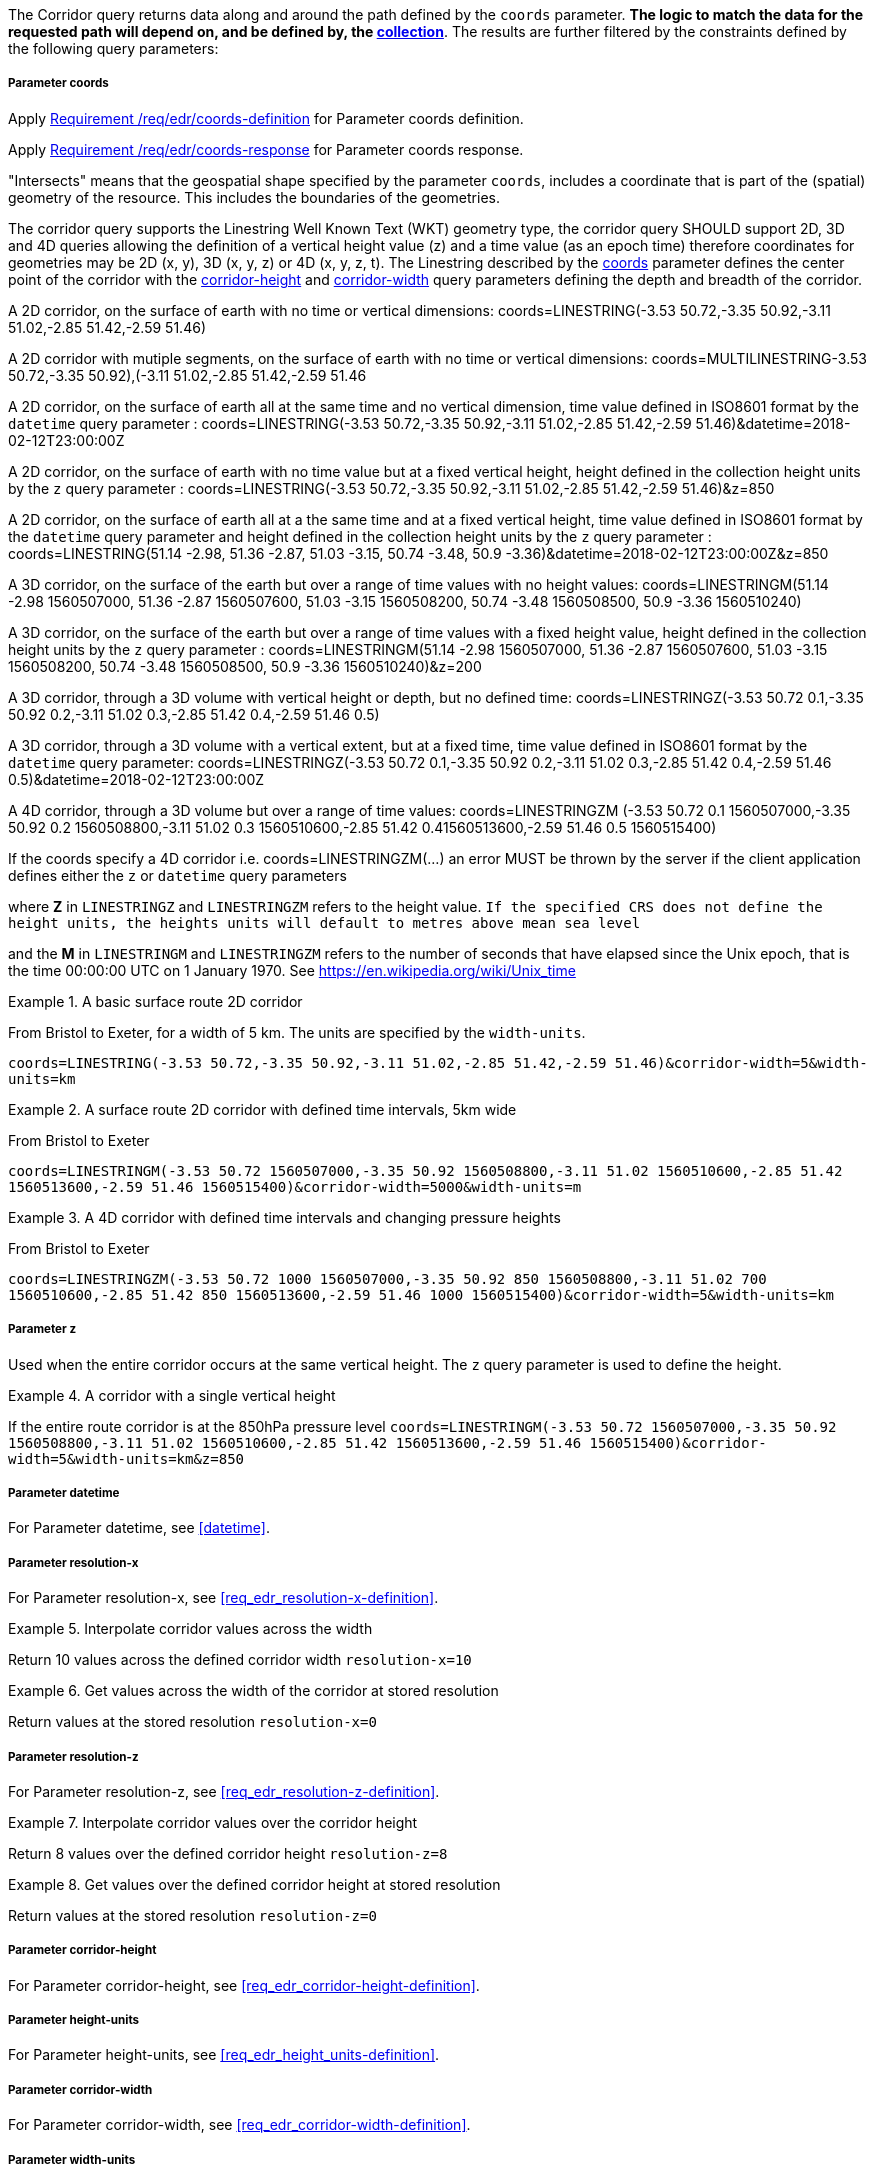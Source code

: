 The Corridor query returns data along and around the path defined by the `coords` parameter. *The logic to match the data for the requested path will depend on, and be defined by, the <<collection-definition,collection>>*.  The results are further filtered by the constraints defined by the following query parameters:

===== *Parameter coords*

Apply <<req_edr_coords-definition,Requirement /req/edr/coords-definition>> for Parameter coords definition.

Apply <<req_edr_coords-response,Requirement /req/edr/coords-response>> for Parameter coords response.

"Intersects" means that the geospatial shape specified by the parameter `coords`, includes a coordinate that is part of the (spatial) geometry of the resource. This includes the boundaries of the geometries.

The corridor query supports the Linestring Well Known Text (WKT) geometry type, the corridor query SHOULD support 2D, 3D and 4D queries allowing the definition of a vertical height value (z) and a time value (as an epoch time) therefore coordinates for geometries may be 2D (x, y), 3D (x, y, z) or 4D (x, y, z, t).  The Linestring described by the <<req_edr_coords-definition, coords>> parameter defines the center point of the corridor with the <<req_edr_corridor-height-definition,corridor-height>> and <<req_edr_corridor-width-definition,corridor-width>> query parameters defining the depth and breadth of the corridor.

A 2D corridor, on the surface of earth with no time or vertical dimensions:
    coords=LINESTRING(-3.53 50.72,-3.35 50.92,-3.11 51.02,-2.85 51.42,-2.59 51.46)

A 2D corridor with mutiple segments, on the surface of earth with no time or vertical dimensions:
    coords=MULTILINESTRING((-3.53 50.72,-3.35 50.92),(-3.11 51.02,-2.85 51.42,-2.59 51.46))

A 2D corridor, on the surface of earth all at the same time and no vertical dimension, time value defined in ISO8601 format by the `datetime` query parameter :
    coords=LINESTRING(-3.53 50.72,-3.35 50.92,-3.11 51.02,-2.85 51.42,-2.59 51.46)&datetime=2018-02-12T23:00:00Z

A 2D corridor, on the surface of earth with no time value but at a fixed vertical height, height defined in the collection height units by the `z` query parameter :
    coords=LINESTRING(-3.53 50.72,-3.35 50.92,-3.11 51.02,-2.85 51.42,-2.59 51.46)&z=850

A 2D corridor, on the surface of earth all at a the same time and at a fixed vertical height, time value defined in ISO8601 format by the `datetime` query parameter and height defined in the collection height units by the `z` query parameter :
    coords=LINESTRING(51.14 -2.98, 51.36 -2.87, 51.03 -3.15, 50.74 -3.48, 50.9 -3.36)&datetime=2018-02-12T23:00:00Z&z=850

A 3D corridor, on the surface of the earth but over a range of time values with no height values:
coords=LINESTRINGM(51.14 -2.98 1560507000, 51.36 -2.87 1560507600, 51.03 -3.15 1560508200, 50.74 -3.48 1560508500, 50.9 -3.36 1560510240)

A 3D corridor, on the surface of the earth but over a range of time values with a fixed height value, height defined in the collection height units by the `z` query parameter :
coords=LINESTRINGM(51.14 -2.98 1560507000, 51.36 -2.87 1560507600, 51.03 -3.15 1560508200, 50.74 -3.48 1560508500, 50.9 -3.36 1560510240)&z=200

A 3D corridor, through a 3D volume with vertical height or depth, but no defined time:
coords=LINESTRINGZ(-3.53 50.72 0.1,-3.35 50.92 0.2,-3.11 51.02 0.3,-2.85 51.42 0.4,-2.59 51.46 0.5)

A 3D corridor, through a 3D volume with a vertical extent, but at a fixed time, time value defined in ISO8601 format by the `datetime` query parameter:
coords=LINESTRINGZ(-3.53 50.72 0.1,-3.35 50.92 0.2,-3.11 51.02 0.3,-2.85 51.42 0.4,-2.59 51.46 0.5)&datetime=2018-02-12T23:00:00Z

A 4D corridor, through a 3D volume but over a range of time values:
coords=LINESTRINGZM (-3.53 50.72 0.1 1560507000,-3.35 50.92 0.2 1560508800,-3.11 51.02 0.3 1560510600,-2.85 51.42 0.41560513600,-2.59 51.46 0.5 1560515400)

If the coords specify a 4D corridor i.e. coords=LINESTRINGZM(...) an error MUST be thrown by the server if the client application defines either the `z` or `datetime` query parameters

where *Z* in `LINESTRINGZ` and `LINESTRINGZM` refers to the height value.
`If the specified CRS does not define the height units, the heights units will default to metres above mean sea level`

and the *M* in `LINESTRINGM` and `LINESTRINGZM` refers to the number of seconds that have elapsed since the Unix epoch, that is the time 00:00:00 UTC on 1 January 1970. See
https://en.wikipedia.org/wiki/Unix_time

.A basic surface route 2D corridor
=================
From Bristol to Exeter, for a width of 5 km. The units are specified by the `width-units`.

`coords=LINESTRING(-3.53 50.72,-3.35 50.92,-3.11 51.02,-2.85 51.42,-2.59 51.46)&corridor-width=5&width-units=km`

=================

.A surface route 2D corridor with defined time intervals, 5km wide
=================
From Bristol to Exeter

`coords=LINESTRINGM(-3.53 50.72 1560507000,-3.35 50.92 1560508800,-3.11 51.02 1560510600,-2.85 51.42 1560513600,-2.59 51.46 1560515400)&corridor-width=5000&width-units=m`
=================

.A 4D corridor with defined time intervals and changing pressure heights
=================
From Bristol to Exeter

`coords=LINESTRINGZM(-3.53 50.72 1000 1560507000,-3.35 50.92 850 1560508800,-3.11 51.02 700 1560510600,-2.85 51.42 850 1560513600,-2.59 51.46 1000 1560515400)&corridor-width=5&width-units=km`
=================

===== *Parameter z*

Used when the entire corridor occurs at the same vertical height. The `z` query parameter is used to define the height.


.A corridor with a single vertical height
===========

If the entire route corridor is at the 850hPa pressure level
`coords=LINESTRINGM(-3.53 50.72 1560507000,-3.35 50.92 1560508800,-3.11 51.02 1560510600,-2.85 51.42 1560513600,-2.59 51.46 1560515400)&corridor-width=5&width-units=km&z=850`
===========

===== *Parameter datetime*

For Parameter datetime, see <<datetime>>.

===== *Parameter resolution-x*

For Parameter resolution-x, see <<req_edr_resolution-x-definition>>.

.Interpolate corridor values across the width
===========
Return 10 values across the defined corridor width
`resolution-x=10`
===========

.Get values across the width of the corridor at stored resolution
===========
Return values at the stored resolution
`resolution-x=0`
===========

===== *Parameter resolution-z*

For Parameter resolution-z, see <<req_edr_resolution-z-definition>>.


.Interpolate corridor values over the corridor height
===========
Return 8 values over the defined corridor height
`resolution-z=8`
===========

.Get values over the defined corridor height at stored resolution
===========
Return values at the stored resolution
`resolution-z=0`
===========

===== *Parameter corridor-height*

For Parameter corridor-height, see <<req_edr_corridor-height-definition>>.

===== *Parameter height-units*

For Parameter height-units, see <<req_edr_height_units-definition>>.

===== *Parameter corridor-width*

For Parameter corridor-width, see <<req_edr_corridor-width-definition>>.

===== *Parameter width-units*

For Parameter width-units, see <<req_edr_width_units-definition>>.

===== *Parameter parameter-name*

For Parameter parameter-name, see <<parameter-name>>.

===== *Parameter crs*

For Parameter crs, see <<crs>>.

===== *Parameter f*

For Parameter f, see <<outputformat>>.
